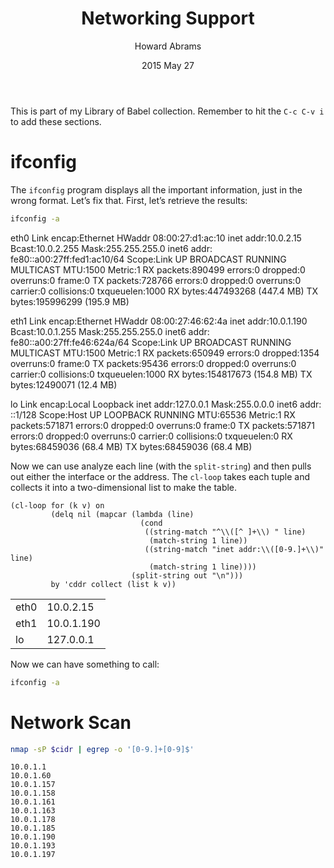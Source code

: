 #+TITLE:  Networking Support
#+AUTHOR: Howard Abrams
#+EMAIL:  howard.abrams@gmail.com
#+DATE:   2015 May 27
#+TAGS:   technical networking linux
#+PROPERTY: header-args :results output

This is part of my Library of Babel collection. Remember to hit the
=C-c C-v i= to add these sections.

* ifconfig

  The =ifconfig= program displays all the important information, just
  in the wrong format. Let’s fix that. First, let’s retrieve the
  results:

  #+NAME: ifconfig-data
  #+BEGIN_SRC sh :results drawer
  ifconfig -a
  #+END_SRC

  #+RESULTS: ifconfig-data
  :RESULTS:
  eth0      Link encap:Ethernet  HWaddr 08:00:27:d1:ac:10
            inet addr:10.0.2.15  Bcast:10.0.2.255  Mask:255.255.255.0
            inet6 addr: fe80::a00:27ff:fed1:ac10/64 Scope:Link
            UP BROADCAST RUNNING MULTICAST  MTU:1500  Metric:1
            RX packets:890499 errors:0 dropped:0 overruns:0 frame:0
            TX packets:728766 errors:0 dropped:0 overruns:0 carrier:0
            collisions:0 txqueuelen:1000
            RX bytes:447493268 (447.4 MB)  TX bytes:195996299 (195.9 MB)

  eth1      Link encap:Ethernet  HWaddr 08:00:27:46:62:4a
            inet addr:10.0.1.190  Bcast:10.0.1.255  Mask:255.255.255.0
            inet6 addr: fe80::a00:27ff:fe46:624a/64 Scope:Link
            UP BROADCAST RUNNING MULTICAST  MTU:1500  Metric:1
            RX packets:650949 errors:0 dropped:1354 overruns:0 frame:0
            TX packets:95436 errors:0 dropped:0 overruns:0 carrier:0
            collisions:0 txqueuelen:1000
            RX bytes:154817673 (154.8 MB)  TX bytes:12490071 (12.4 MB)

  lo        Link encap:Local Loopback
            inet addr:127.0.0.1  Mask:255.0.0.0
            inet6 addr: ::1/128 Scope:Host
            UP LOOPBACK RUNNING  MTU:65536  Metric:1
            RX packets:571871 errors:0 dropped:0 overruns:0 frame:0
            TX packets:571871 errors:0 dropped:0 overruns:0 carrier:0
            collisions:0 txqueuelen:0
            RX bytes:68459036 (68.4 MB)  TX bytes:68459036 (68.4 MB)

  :END:

  Now we can use analyze each line (with the =split-string=)
  and then pulls out either the interface or the address.
  The =cl-loop= takes each tuple and collects it into a
  two-dimensional list to make the table.

  #+NAME: ifconfig-display
  #+BEGIN_SRC elisp :var out=ifconfig-data :results value
  (cl-loop for (k v) on
           (delq nil (mapcar (lambda (line)
                               (cond
                                ((string-match "^\\([^ ]+\\) " line)
                                 (match-string 1 line))
                                ((string-match "inet addr:\\([0-9.]+\\)" line)
                                 (match-string 1 line))))
                             (split-string out "\n")))
           by 'cddr collect (list k v))
  #+END_SRC

  #+RESULTS: ifconfig-display
  | eth0 |  10.0.2.15 |
  | eth1 | 10.0.1.190 |
  | lo   |  127.0.0.1 |

  Now we can have something to call:

  #+NAME: ifconfig
  #+BEGIN_SRC sh :post ifconfig-display(out=*this*) :results output
    ifconfig -a
  #+END_SRC

* Network Scan

  #+NAME: network-scan
  #+BEGIN_SRC sh :var cidr="10.0.1.0/24"
    nmap -sP $cidr | egrep -o '[0-9.]+[0-9]$'
  #+END_SRC

  #+RESULTS: network-scan
  #+begin_example
  10.0.1.1
  10.0.1.60
  10.0.1.157
  10.0.1.158
  10.0.1.161
  10.0.1.163
  10.0.1.178
  10.0.1.185
  10.0.1.190
  10.0.1.193
  10.0.1.197
#+end_example
